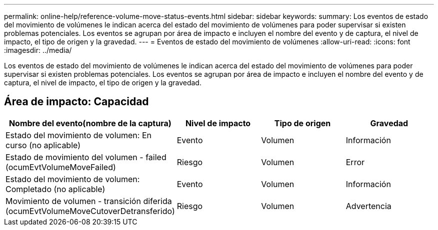 ---
permalink: online-help/reference-volume-move-status-events.html 
sidebar: sidebar 
keywords:  
summary: Los eventos de estado del movimiento de volúmenes le indican acerca del estado del movimiento de volúmenes para poder supervisar si existen problemas potenciales. Los eventos se agrupan por área de impacto e incluyen el nombre del evento y de captura, el nivel de impacto, el tipo de origen y la gravedad. 
---
= Eventos de estado del movimiento de volúmenes
:allow-uri-read: 
:icons: font
:imagesdir: ../media/


[role="lead"]
Los eventos de estado del movimiento de volúmenes le indican acerca del estado del movimiento de volúmenes para poder supervisar si existen problemas potenciales. Los eventos se agrupan por área de impacto e incluyen el nombre del evento y de captura, el nivel de impacto, el tipo de origen y la gravedad.



== Área de impacto: Capacidad

[cols="1a,1a,1a,1a"]
|===
| Nombre del evento(nombre de la captura) | Nivel de impacto | Tipo de origen | Gravedad 


 a| 
Estado del movimiento de volumen: En curso (no aplicable)
 a| 
Evento
 a| 
Volumen
 a| 
Información



 a| 
Estado de movimiento del volumen - failed (ocumEvtVolumeMoveFailed)
 a| 
Riesgo
 a| 
Volumen
 a| 
Error



 a| 
Estado del movimiento de volumen: Completado (no aplicable)
 a| 
Evento
 a| 
Volumen
 a| 
Información



 a| 
Movimiento de volumen - transición diferida (ocumEvtVolumeMoveCutoverDetransferido)
 a| 
Riesgo
 a| 
Volumen
 a| 
Advertencia

|===